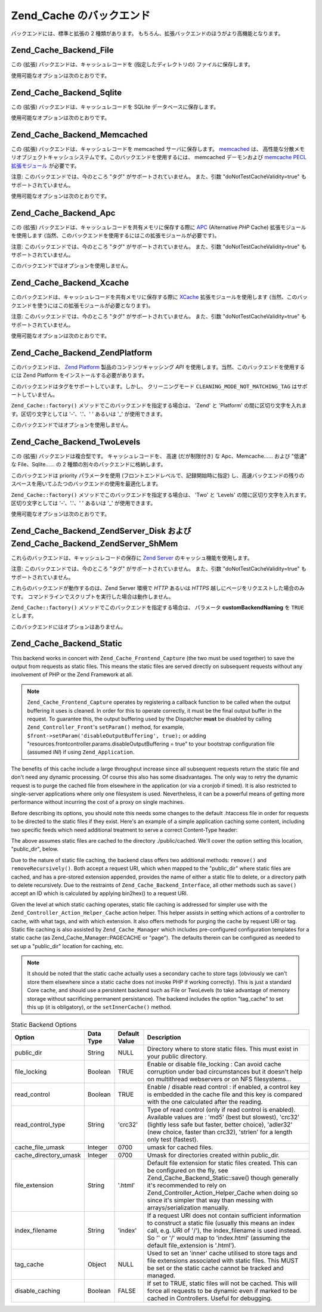 .. _zend.cache.backends:

Zend_Cache のバックエンド
==================

バックエンドには、標準と拡張の 2 種類があります。
もちろん、拡張バックエンドのほうがより高機能となります。

.. _zend.cache.backends.file:

Zend_Cache_Backend_File
-----------------------

この (拡張) バックエンドは、キャッシュレコードを (指定したディレクトリの)
ファイルに保存します。

使用可能なオプションは次のとおりです。

.. _zend.cache.backends.file.table:

.. table:: File バックエンドのオプション

   +--------------------------+------------+------------------+------------------------------------------------------------------------------------------------------------------------------------------------------------------------------------------------------------------------------------------------------------------------------------------------------------------------------------------------------------------------------------------------------------------------------------------------------------------------------------------------------------------------------------------------+
   |オプション                     |データ型        |デフォルト値            |説明                                                                                                                                                                                                                                                                                                                                                                                                                                                                                                                                              |
   +==========================+============+==================+================================================================================================================================================================================================================================================================================================================================================================================================================================================================================================================================================+
   |cache_dir                 |String      |'/tmp/'           |キャッシュファイルを書き込むディレクトリ。                                                                                                                                                                                                                                                                                                                                                                                                                                                                                                                           |
   +--------------------------+------------+------------------+------------------------------------------------------------------------------------------------------------------------------------------------------------------------------------------------------------------------------------------------------------------------------------------------------------------------------------------------------------------------------------------------------------------------------------------------------------------------------------------------------------------------------------------------+
   |file_locking              |Boolean     |TRUE              |ファイルロックを有効/無効にします。 不慮の事故でキャッシュが破壊されることを防げますが、 マルチスレッドなウェブサーバ環境や NFS ファイルシステム上では役に立ちません。                                                                                                                                                                                                                                                                                                                                                                                                                                                         |
   +--------------------------+------------+------------------+------------------------------------------------------------------------------------------------------------------------------------------------------------------------------------------------------------------------------------------------------------------------------------------------------------------------------------------------------------------------------------------------------------------------------------------------------------------------------------------------------------------------------------------------+
   |read_control              |Boolean     |TRUE              |読み込み制御を有効/無効にします。有効にすると キャッシュファイルに制御キーが埋め込まれます。 キャッシュの読み込み後、計算した結果とキャッシュのキーを比較します。                                                                                                                                                                                                                                                                                                                                                                                                                                                              |
   +--------------------------+------------+------------------+------------------------------------------------------------------------------------------------------------------------------------------------------------------------------------------------------------------------------------------------------------------------------------------------------------------------------------------------------------------------------------------------------------------------------------------------------------------------------------------------------------------------------------------------+
   |read_control_type         |String      |'crc32'           |読み込み制御の方式 (読み込み制御が有効な場合にのみ使用します)。 使用可能な値は 'md5' (一番安全だが、最も遅い)、 'crc32' (安全性には劣るが、より高速。悪くない選択肢です)、 'adler32' (新たな選択肢。crc32 より高速です)、 'strlen' (最も高速。長さのみをチェックします) のいずれかです。                                                                                                                                                                                                                                                                                                                                                                        |
   +--------------------------+------------+------------------+------------------------------------------------------------------------------------------------------------------------------------------------------------------------------------------------------------------------------------------------------------------------------------------------------------------------------------------------------------------------------------------------------------------------------------------------------------------------------------------------------------------------------------------------+
   |hashed_directory_level    |Integer     |0                 |ディレクトリ構造のレベルを指定します。0 は "ディレクトリ階層を作らない"、 1 は "一段階のサブディレクトリを作る"、2 は "二段階の……" を意味します。 何千ものキャッシュファイルを使用する場合にのみ、 このオプションによる高速化を実感できるでしょう。 適切な設定値を決めるには、実際にベンチマークを取得するしかありません。 たいていの場合は 1 または 2 でよいでしょう。                                                                                                                                                                                                                                                                                                                                              |
   +--------------------------+------------+------------------+------------------------------------------------------------------------------------------------------------------------------------------------------------------------------------------------------------------------------------------------------------------------------------------------------------------------------------------------------------------------------------------------------------------------------------------------------------------------------------------------------------------------------------------------+
   |hashed_directory_umask    |Integer     |0700              |ディレクトリ構造の umask を指定します。                                                                                                                                                                                                                                                                                                                                                                                                                                                                                                                         |
   +--------------------------+------------+------------------+------------------------------------------------------------------------------------------------------------------------------------------------------------------------------------------------------------------------------------------------------------------------------------------------------------------------------------------------------------------------------------------------------------------------------------------------------------------------------------------------------------------------------------------------+
   |file_name_prefix          |String      |'zend_cache'      |キャッシュファイルのプレフィックスを設定します。 このオプションを設定する際には十分注意しましょう。 あまりにもありふれた値をシステムのキャッシュディレクトリ (/tmp など) で使用すると、 キャッシュの削除の際に余計なものまで削除されてしまうはめになります。                                                                                                                                                                                                                                                                                                                                                                                                            |
   +--------------------------+------------+------------------+------------------------------------------------------------------------------------------------------------------------------------------------------------------------------------------------------------------------------------------------------------------------------------------------------------------------------------------------------------------------------------------------------------------------------------------------------------------------------------------------------------------------------------------------+
   |cache_file_umask          |Integer     |0700              |キャッシュファイルの umask を設定します。                                                                                                                                                                                                                                                                                                                                                                                                                                                                                                                        |
   +--------------------------+------------+------------------+------------------------------------------------------------------------------------------------------------------------------------------------------------------------------------------------------------------------------------------------------------------------------------------------------------------------------------------------------------------------------------------------------------------------------------------------------------------------------------------------------------------------------------------------+
   |metatadatas_array_max_size|Integer     |100               |メタデータ配列の内部最大サイズを設定します (よくわからない場合はこの値を変更してはいけません)。                                                                                                                                                                                                                                                                                                                                                                                                                                                                                               |
   +--------------------------+------------+------------------+------------------------------------------------------------------------------------------------------------------------------------------------------------------------------------------------------------------------------------------------------------------------------------------------------------------------------------------------------------------------------------------------------------------------------------------------------------------------------------------------------------------------------------------------+

.. _zend.cache.backends.sqlite:

Zend_Cache_Backend_Sqlite
-------------------------

この (拡張) バックエンドは、キャッシュレコードを SQLite
データベースに保存します。

使用可能なオプションは次のとおりです。

.. _zend.cache.backends.sqlite.table:

.. table:: Sqlite バックエンドのオプション

   +-------------------------------+------------+------------------+-------------------------------------------------------------------------------------------------------------------------------------------------------------------------------------------------------------------------------------------------------------------------------------------------------------------------------------------------------------------------------------------------------------------------------------------------------------------------------------------------------------------------------------------------------------------------------------------------------------------------------------+
   |オプション                          |データ型        |デフォルト値            |説明                                                                                                                                                                                                                                                                                                                                                                                                                                                                                                                                                                                                                                   |
   +===============================+============+==================+=====================================================================================================================================================================================================================================================================================================================================================================================================================================================================================================================================================================================================================================+
   |cache_db_complete_path (必須)    |String      |NULL              |SQLite データベースへの (ファイル名も含めた) フルパス。                                                                                                                                                                                                                                                                                                                                                                                                                                                                                                                                                                                                    |
   +-------------------------------+------------+------------------+-------------------------------------------------------------------------------------------------------------------------------------------------------------------------------------------------------------------------------------------------------------------------------------------------------------------------------------------------------------------------------------------------------------------------------------------------------------------------------------------------------------------------------------------------------------------------------------------------------------------------------------+
   |automatic_vacuum_factor        |Integer     |10                |自動バキューム処理の設定を行います。 自動バキューム処理とは、clean() や delete() がコールされた際に自動的にデータベースの断片化解消を行う (そしてサイズを縮小する) ことです。 0 を指定すると、自動バキュームを行いません。 1 を指定すると (delete() や clean() がコールされると) そのたびにバキュームを行います。 x (1 より大きな整数) を指定すると、 clean() や delete() が x 回コールされるたびに 一回の頻度でランダムに自動バキュームを行います。                                                                                                                                                                                                                                                                                                                                                                  |
   +-------------------------------+------------+------------------+-------------------------------------------------------------------------------------------------------------------------------------------------------------------------------------------------------------------------------------------------------------------------------------------------------------------------------------------------------------------------------------------------------------------------------------------------------------------------------------------------------------------------------------------------------------------------------------------------------------------------------------+

.. _zend.cache.backends.memcached:

Zend_Cache_Backend_Memcached
----------------------------

この (拡張) バックエンドは、キャッシュレコードを memcached サーバに保存します。
`memcached`_ は、
高性能な分散メモリオブジェクトキャッシュシステムです。このバックエンドを使用するには、
memcached デーモンおよび `memcache PECL 拡張モジュール`_ が必要です。

注意: このバックエンドでは、今のところ "タグ" がサポートされていません。
また、引数 "doNotTestCacheValidity=true" もサポートされていません。

使用可能なオプションは次のとおりです。

.. _zend.cache.backends.memcached.table:

.. table:: Memcached バックエンドのオプション

   +---------------+------------+------------------------------------------------------------------------------------------------------------------------------------------------------------------------------+------------------------------------------------------------------------------------------------------------------------------------------------------------------------------------------------------------------------------------------------------------------------------------------------------------------------------------------------------------------------------------------------------------------------------------------------------------------------------------------------------------------------------------------------------------------------------------------------------------------------------------------------------------------------------------------------+
   |オプション          |データ型        |デフォルト値                                                                                                                                                                        |説明                                                                                                                                                                                                                                                                                                                                                                                                                                                                                                                                                                                                                                                                                              |
   +===============+============+==============================================================================================================================================================================+================================================================================================================================================================================================================================================================================================================================================================================================================================================================================================================================================================================================================================================================================================+
   |servers        |Array       |array(array('host' => 'localhost', 'port' => 11211, 'persistent' => true, 'weight' => 1, 'timeout' => 5, 'retry_interval' => 15, 'status' => true, 'failure_callback' => '' ))|memcached サーバの配列です。各 memcached サーバの情報は、 以下のような連想配列で指定します。 'host' => (string) : memcached サーバのサーバ名 'port' => (int) : memcached サーバのポート番号 'persistent' => (bool) : この memcached サーバに対して持続的な接続を使用するかどうか 'weight' => (int) : memcached サーバの重み付け 'timeout' => (int) : memcached サーバのタイムアウト 'retry_interval' => (int) : memcached サーバの再試行間隔 'status' => (bool) : memcached サーバのステータス 'failure_callback' => (callback) : memcached サーバのコールバック関数                                                                                                                                                                                                                                                        |
   +---------------+------------+------------------------------------------------------------------------------------------------------------------------------------------------------------------------------+------------------------------------------------------------------------------------------------------------------------------------------------------------------------------------------------------------------------------------------------------------------------------------------------------------------------------------------------------------------------------------------------------------------------------------------------------------------------------------------------------------------------------------------------------------------------------------------------------------------------------------------------------------------------------------------------+
   |compression    |Boolean     |FALSE                                                                                                                                                                         |その場での圧縮処理を行いたい場合に TRUE を指定します。                                                                                                                                                                                                                                                                                                                                                                                                                                                                                                                                                                                                                                                                  |
   +---------------+------------+------------------------------------------------------------------------------------------------------------------------------------------------------------------------------+------------------------------------------------------------------------------------------------------------------------------------------------------------------------------------------------------------------------------------------------------------------------------------------------------------------------------------------------------------------------------------------------------------------------------------------------------------------------------------------------------------------------------------------------------------------------------------------------------------------------------------------------------------------------------------------------+
   |compatibility  |Boolean     |FALSE                                                                                                                                                                         |古い memcache サーバ/拡張モジュールとの互換性モードを使用したい場合に TRUE を指定します。                                                                                                                                                                                                                                                                                                                                                                                                                                                                                                                                                                                                                                           |
   +---------------+------------+------------------------------------------------------------------------------------------------------------------------------------------------------------------------------+------------------------------------------------------------------------------------------------------------------------------------------------------------------------------------------------------------------------------------------------------------------------------------------------------------------------------------------------------------------------------------------------------------------------------------------------------------------------------------------------------------------------------------------------------------------------------------------------------------------------------------------------------------------------------------------------+

.. _zend.cache.backends.apc:

Zend_Cache_Backend_Apc
----------------------

この (拡張) バックエンドは、キャッシュレコードを共有メモリに保存する際に `APC`_
(Alternative *PHP* Cache) 拡張モジュールを使用します
(当然、このバックエンドを使用するにはこの拡張モジュールが必要です)。

注意: このバックエンドでは、今のところ "タグ" がサポートされていません。
また、引数 "doNotTestCacheValidity=true" もサポートされていません。

このバックエンドではオプションを使用しません。

.. _zend.cache.backends.xcache:

Zend_Cache_Backend_Xcache
-------------------------

このバックエンドは、キャッシュレコードを共有メモリに保存する際に `XCache`_
拡張モジュールを使用します
(当然、このバックエンドを使うにはこの拡張モジュールが必要となります)。

注意: このバックエンドでは、今のところ "タグ" がサポートされていません。
また、引数 "doNotTestCacheValidity=true" もサポートされていません。

使用可能なオプションは次のとおりです。

.. _zend.cache.backends.xcache.table:

.. table:: Xcache バックエンドのオプション

   +---------------+------------+------------------+-------------------------------------------------------------------------------------------------------------+
   |オプション          |データ型        |デフォルト値            |説明                                                                                                           |
   +===============+============+==================+=============================================================================================================+
   |user           |String      |NULL              |xcache.admin.user です。 clean() メソッドを使う際に必要です。                                                                 |
   +---------------+------------+------------------+-------------------------------------------------------------------------------------------------------------+
   |password       |String      |NULL              |xcache.admin.pass (MD5 ではない平文形式) です。 clean() メソッドを使う際に必要です。                                                  |
   +---------------+------------+------------------+-------------------------------------------------------------------------------------------------------------+

.. _zend.cache.backends.platform:

Zend_Cache_Backend_ZendPlatform
-------------------------------

このバックエンドは、 `Zend Platform`_ 製品のコンテンツキャッシング *API*
を使用します。当然、このバックエンドを使用するには Zend Platform
をインストールする必要があります。

このバックエンドはタグをサポートしています。しかし、 クリーニングモード
``CLEANING_MODE_NOT_MATCHING_TAG`` はサポートしていません。

``Zend_Cache::factory()`` メソッドでこのバックエンドを指定する場合は、 'Zend' と 'Platform'
の間に区切り文字を入れます。区切り文字としては '-'、'.'、' ' あるいは '\_'
が使用できます。

.. code-block:: php
   :linenos:

   $cache = Zend_Cache::factory('Core', 'Zend Platform');

このバックエンドではオプションを使用しません。

.. _zend.cache.backends.twolevels:

Zend_Cache_Backend_TwoLevels
----------------------------

この (拡張) バックエンドは複合型です。 キャッシュレコードを、 高速
(だが制限付き) な Apc、Memcache…… および "低速" な File、Sqlite…… の 2
種類の別々のバックエンドに格納します。

このバックエンドは priority パラメータを使用
(フロントエンドレベルで、記録開始時に指定)
し、高速バックエンドの残りのスペースを用いてふたつのバックエンドの使用を最適化します。

``Zend_Cache::factory()`` メソッドでこのバックエンドを指定する場合は、 'Two' と 'Levels'
の間に区切り文字を入れます。区切り文字としては '-'、'.'、' ' あるいは '\_'
が使用できます。

.. code-block:: php
   :linenos:

   $cache = Zend_Cache::factory('Core', 'Two Levels');

使用可能なオプションは次のとおりです。

.. _zend.cache.backends.twolevels.table:

.. table:: TwoLevels バックエンドのオプション

   +--------------------------+------------+------------------+-----------------------------------------------------------------------------------------------------------------------------------------------------------------------------------------------------------------------------------------------------------------------------------+
   |オプション                     |データ型        |デフォルト値            |説明                                                                                                                                                                                                                                                                                 |
   +==========================+============+==================+===================================================================================================================================================================================================================================================================================+
   |slow_backend              |String      |File              |"低速" バックエンドの名前。                                                                                                                                                                                                                                                                    |
   +--------------------------+------------+------------------+-----------------------------------------------------------------------------------------------------------------------------------------------------------------------------------------------------------------------------------------------------------------------------------+
   |fast_backend              |String      |Apc               |"高速" バックエンドの名前。                                                                                                                                                                                                                                                                    |
   +--------------------------+------------+------------------+-----------------------------------------------------------------------------------------------------------------------------------------------------------------------------------------------------------------------------------------------------------------------------------+
   |slow_backend_options      |Array       |array()           |"低速" バックエンドのオプション。                                                                                                                                                                                                                                                                 |
   +--------------------------+------------+------------------+-----------------------------------------------------------------------------------------------------------------------------------------------------------------------------------------------------------------------------------------------------------------------------------+
   |fast_backend_options      |Array       |array()           |"高速" バックエンドのオプション。                                                                                                                                                                                                                                                                 |
   +--------------------------+------------+------------------+-----------------------------------------------------------------------------------------------------------------------------------------------------------------------------------------------------------------------------------------------------------------------------------+
   |slow_backend_custom_naming|Boolean     |FALSE             |TRUE の場合は、引数 slow_backend を完全なクラス名として使用します。 FALSE の場合は、引数をクラス名 "Zend_Cache_Backend_[...]" の最後の部分として使用します。                                                                                                                                                                          |
   +--------------------------+------------+------------------+-----------------------------------------------------------------------------------------------------------------------------------------------------------------------------------------------------------------------------------------------------------------------------------+
   |fast_backend_custom_naming|Boolean     |FALSE             |TRUE の場合は、引数 fast_backend を完全なクラス名として使用します。 FALSE の場合は、引数をクラス名 "Zend_Cache_Backend_[...]" の最後の部分として使用します。                                                                                                                                                                          |
   +--------------------------+------------+------------------+-----------------------------------------------------------------------------------------------------------------------------------------------------------------------------------------------------------------------------------------------------------------------------------+
   |slow_backend_autoload     |Boolean     |FALSE             |TRUE の場合は、低速バックエンドに対して require_once を行いません (独自のバックエンドを使用する場合にのみ有用です)。                                                                                                                                                                                                              |
   +--------------------------+------------+------------------+-----------------------------------------------------------------------------------------------------------------------------------------------------------------------------------------------------------------------------------------------------------------------------------+
   |fast_backend_autoload     |Boolean     |FALSE             |TRUE の場合は、高速バックエンドに対して require_once を行いません (独自のバックエンドを使用する場合にのみ有用です)。                                                                                                                                                                                                              |
   +--------------------------+------------+------------------+-----------------------------------------------------------------------------------------------------------------------------------------------------------------------------------------------------------------------------------------------------------------------------------+
   |auto_refresh_fast_cache   |Boolean     |TRUE              |TRUE の場合は、キャッシュレコードにヒットしたときに 高速キャッシュを自動的にリフレッシュします。                                                                                                                                                                                                                                |
   +--------------------------+------------+------------------+-----------------------------------------------------------------------------------------------------------------------------------------------------------------------------------------------------------------------------------------------------------------------------------+
   |stats_update_factor       |Integer     |10                |高速バックエンドを使用率の計算を無効化 / 効率化します (レコードをキャッシュに書き込む際の 高速バックエンド使用率の計算は、 キャッシュ書き込み x 回につき 1 回の割合でランダムに行われます)。                                                                                                                                                                              |
   +--------------------------+------------+------------------+-----------------------------------------------------------------------------------------------------------------------------------------------------------------------------------------------------------------------------------------------------------------------------------+

.. _zend.cache.backends.zendserver:

Zend_Cache_Backend_ZendServer_Disk および Zend_Cache_Backend_ZendServer_ShMem
--------------------------------------------------------------------------

これらのバックエンドは、キャッシュレコードの保存に `Zend Server`_
のキャッシュ機能を使用します。

注意: このバックエンドでは、今のところ "タグ" がサポートされていません。
また、引数 "doNotTestCacheValidity=true" もサポートされていません。

これらのバックエンドが動作するのは、Zend Server 環境で *HTTP* あるいは *HTTPS*
越しにページをリクエストした場合のみです。
コマンドラインでスクリプトを実行した場合は動作しません。

``Zend_Cache::factory()`` メソッドでこのバックエンドを指定する場合は、 パラメータ
**customBackendNaming** を ``TRUE`` とします。

.. code-block:: php
   :linenos:

   $cache = Zend_Cache::factory('Core', 'Zend_Cache_Backend_ZendServer_Disk',
                                $frontendOptions, $backendOptions, false, true);

このバックエンドにはオプションはありません。

.. _zend.cache.backends.static:

Zend_Cache_Backend_Static
-------------------------

This backend works in concert with ``Zend_Cache_Frontend_Capture`` (the two must be used together) to save the
output from requests as static files. This means the static files are served directly on subsequent requests
without any involvement of PHP or the Zend Framework at all.

.. note::

   ``Zend_Cache_Frontend_Capture`` operates by registering a callback function to be called when the output
   buffering it uses is cleaned. In order for this to operate correctly, it must be the final output buffer in the
   request. To guarantee this, the output buffering used by the Dispatcher **must** be disabled by calling
   ``Zend_Controller_Front``'s ``setParam()`` method, for example, ``$front->setParam('disableOutputBuffering',
   true);`` or adding "resources.frontcontroller.params.disableOutputBuffering = true" to your bootstrap
   configuration file (assumed *INI*) if using ``Zend_Application``.

The benefits of this cache include a large throughput increase since all subsequent requests return the static file
and don't need any dynamic processing. Of course this also has some disadvantages. The only way to retry the
dynamic request is to purge the cached file from elsewhere in the application (or via a cronjob if timed). It is
also restricted to single-server applications where only one filesystem is used. Nevertheless, it can be a powerful
means of getting more performance without incurring the cost of a proxy on single machines.

Before describing its options, you should note this needs some changes to the default .htaccess file in order for
requests to be directed to the static files if they exist. Here's an example of a simple application caching some
content, including two specific feeds which need additional treatment to serve a correct Content-Type header:

.. code-block:: text
   :linenos:

   AddType application/rss+xml .xml
   AddType application/atom+xml .xml

   RewriteEngine On

   RewriteCond %{REQUEST_URI} feed/rss$
   RewriteCond %{DOCUMENT_ROOT}/cached/%{REQUEST_URI}.xml -f
   RewriteRule .* cached/%{REQUEST_URI}.xml [L,T=application/rss+xml]

   RewriteCond %{REQUEST_URI} feed/atom$
   RewriteCond %{DOCUMENT_ROOT}/cached/%{REQUEST_URI}.xml -f
   RewriteRule .* cached/%{REQUEST_URI}.xml [L,T=application/atom+xml]

   RewriteCond %{DOCUMENT_ROOT}/cached/index.html -f
   RewriteRule ^/*$ cached/index.html [L]
   RewriteCond %{DOCUMENT_ROOT}/cached/%{REQUEST_URI}.(html|xml|json|opml|svg) -f
   RewriteRule .* cached/%{REQUEST_URI}.%1 [L]

   RewriteCond %{REQUEST_FILENAME} -s [OR]
   RewriteCond %{REQUEST_FILENAME} -l [OR]
   RewriteCond %{REQUEST_FILENAME} -d
   RewriteRule ^.*$ - [NC,L]

   RewriteRule ^.*$ index.php [NC,L]

The above assumes static files are cached to the directory ./public/cached. We'll cover the option setting this
location, "public_dir", below.

Due to the nature of static file caching, the backend class offers two additional methods: ``remove()`` and
``removeRecursively()``. Both accept a request URI, which when mapped to the "public_dir" where static files are
cached, and has a pre-stored extension appended, provides the name of either a static file to delete, or a
directory path to delete recursively. Due to the restraints of ``Zend_Cache_Backend_Interface``, all other methods
such as ``save()`` accept an ID which is calculated by applying bin2hex() to a request URI.

Given the level at which static caching operates, static file caching is addressed for simpler use with the
``Zend_Controller_Action_Helper_Cache`` action helper. This helper assists in setting which actions of a controller
to cache, with what tags, and with which extension. It also offers methods for purging the cache by request URI or
tag. Static file caching is also assisted by ``Zend_Cache_Manager`` which includes pre-configured configuration
templates for a static cache (as Zend_Cache_Manager::PAGECACHE or "page"). The defaults therein can be configured
as needed to set up a "public_dir" location for caching, etc.

.. note::

   It should be noted that the static cache actually uses a secondary cache to store tags (obviously we can't store
   them elsewhere since a static cache does not invoke PHP if working correctly). This is just a standard Core
   cache, and should use a persistent backend such as File or TwoLevels (to take advantage of memory storage
   without sacrificing permanent persistance). The backend includes the option "tag_cache" to set this up (it is
   obligatory), or the ``setInnerCache()`` method.

.. _zend.cache.backends.static.table:

.. table:: Static Backend Options

   +---------------------+---------+-------------+-----------------------------------------------------------------------------------------------------------------------------------------------------------------------------------------------------------------------------------------------------------------------------------------------------+
   |Option               |Data Type|Default Value|Description                                                                                                                                                                                                                                                                                          |
   +=====================+=========+=============+=====================================================================================================================================================================================================================================================================================================+
   |public_dir           |String   |NULL         |Directory where to store static files. This must exist in your public directory.                                                                                                                                                                                                                     |
   +---------------------+---------+-------------+-----------------------------------------------------------------------------------------------------------------------------------------------------------------------------------------------------------------------------------------------------------------------------------------------------+
   |file_locking         |Boolean  |TRUE         |Enable or disable file_locking : Can avoid cache corruption under bad circumstances but it doesn't help on multithread webservers or on NFS filesystems...                                                                                                                                           |
   +---------------------+---------+-------------+-----------------------------------------------------------------------------------------------------------------------------------------------------------------------------------------------------------------------------------------------------------------------------------------------------+
   |read_control         |Boolean  |TRUE         |Enable / disable read control : if enabled, a control key is embedded in the cache file and this key is compared with the one calculated after the reading.                                                                                                                                          |
   +---------------------+---------+-------------+-----------------------------------------------------------------------------------------------------------------------------------------------------------------------------------------------------------------------------------------------------------------------------------------------------+
   |read_control_type    |String   |'crc32'      |Type of read control (only if read control is enabled). Available values are : 'md5' (best but slowest), 'crc32' (lightly less safe but faster, better choice), 'adler32' (new choice, faster than crc32), 'strlen' for a length only test (fastest).                                                |
   +---------------------+---------+-------------+-----------------------------------------------------------------------------------------------------------------------------------------------------------------------------------------------------------------------------------------------------------------------------------------------------+
   |cache_file_umask     |Integer  |0700         |umask for cached files.                                                                                                                                                                                                                                                                              |
   +---------------------+---------+-------------+-----------------------------------------------------------------------------------------------------------------------------------------------------------------------------------------------------------------------------------------------------------------------------------------------------+
   |cache_directory_umask|Integer  |0700         |Umask for directories created within public_dir.                                                                                                                                                                                                                                                     |
   +---------------------+---------+-------------+-----------------------------------------------------------------------------------------------------------------------------------------------------------------------------------------------------------------------------------------------------------------------------------------------------+
   |file_extension       |String   |'.html'      |Default file extension for static files created. This can be configured on the fly, see Zend_Cache_Backend_Static::save() though generally it's recommended to rely on Zend_Controller_Action_Helper_Cache when doing so since it's simpler that way than messing with arrays/serialization manually.|
   +---------------------+---------+-------------+-----------------------------------------------------------------------------------------------------------------------------------------------------------------------------------------------------------------------------------------------------------------------------------------------------+
   |index_filename       |String   |'index'      |If a request URI does not contain sufficient information to construct a static file (usually this means an index call, e.g. URI of '/'), the index_filename is used instead. So '' or '/' would map to 'index.html' (assuming the default file_extension is '.html').                                |
   +---------------------+---------+-------------+-----------------------------------------------------------------------------------------------------------------------------------------------------------------------------------------------------------------------------------------------------------------------------------------------------+
   |tag_cache            |Object   |NULL         |Used to set an 'inner' cache utilised to store tags and file extensions associated with static files. This MUST be set or the static cache cannot be tracked and managed.                                                                                                                            |
   +---------------------+---------+-------------+-----------------------------------------------------------------------------------------------------------------------------------------------------------------------------------------------------------------------------------------------------------------------------------------------------+
   |disable_caching      |Boolean  |FALSE        |If set to TRUE, static files will not be cached. This will force all requests to be dynamic even if marked to be cached in Controllers. Useful for debugging.                                                                                                                                        |
   +---------------------+---------+-------------+-----------------------------------------------------------------------------------------------------------------------------------------------------------------------------------------------------------------------------------------------------------------------------------------------------+



.. _`memcached`: http://www.danga.com/memcached/
.. _`memcache PECL 拡張モジュール`: http://pecl.php.net/package/memcache
.. _`APC`: http://pecl.php.net/package/APC
.. _`XCache`: http://xcache.lighttpd.net/
.. _`Zend Platform`: http://www.zend.co.jp/product/zendplatform.html
.. _`Zend Server`: http://www.zend.com/en/products/server/downloads-all?zfs=zf_download
